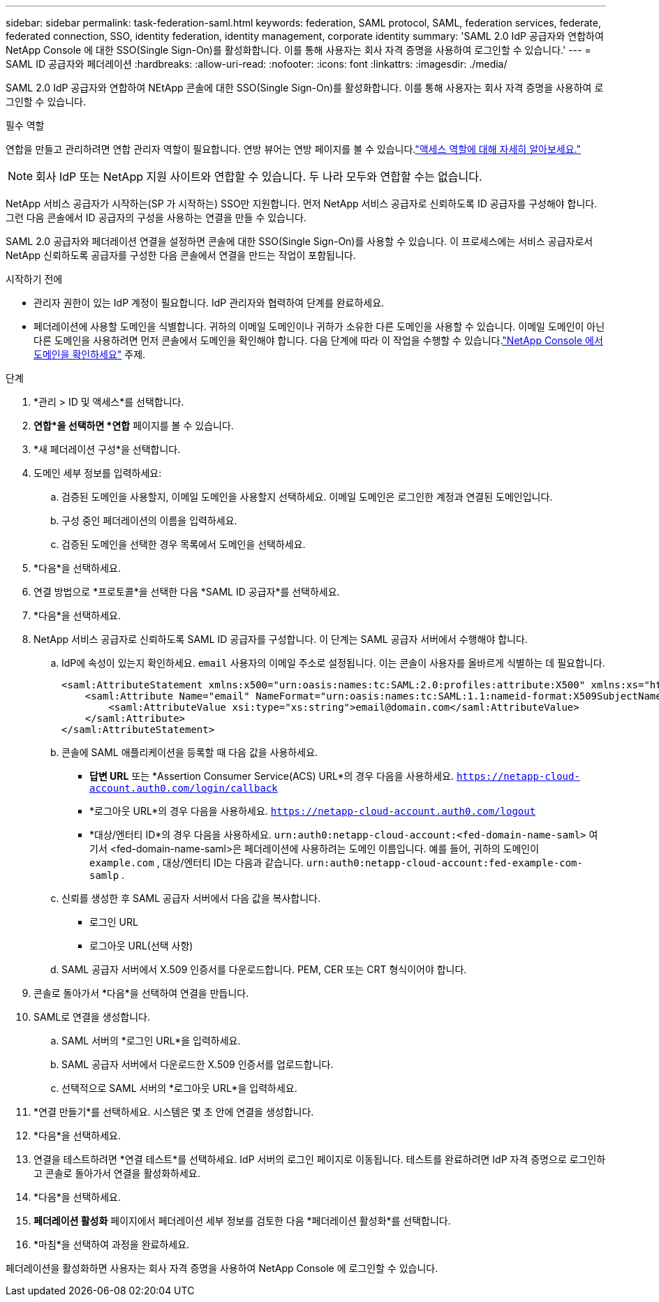 ---
sidebar: sidebar 
permalink: task-federation-saml.html 
keywords: federation, SAML protocol, SAML, federation services,  federate, federated connection, SSO, identity federation, identity management, corporate identity 
summary: 'SAML 2.0 IdP 공급자와 연합하여 NetApp Console 에 대한 SSO(Single Sign-On)를 활성화합니다.  이를 통해 사용자는 회사 자격 증명을 사용하여 로그인할 수 있습니다.' 
---
= SAML ID 공급자와 페더레이션
:hardbreaks:
:allow-uri-read: 
:nofooter: 
:icons: font
:linkattrs: 
:imagesdir: ./media/


[role="lead"]
SAML 2.0 IdP 공급자와 연합하여 NEtApp 콘솔에 대한 SSO(Single Sign-On)를 활성화합니다.  이를 통해 사용자는 회사 자격 증명을 사용하여 로그인할 수 있습니다.

.필수 역할
연합을 만들고 관리하려면 연합 관리자 역할이 필요합니다.  연방 뷰어는 연방 페이지를 볼 수 있습니다.link:reference-iam-predefined-roles.html["액세스 역할에 대해 자세히 알아보세요."]


NOTE: 회사 IdP 또는 NetApp 지원 사이트와 연합할 수 있습니다.  두 나라 모두와 연합할 수는 없습니다.

NetApp 서비스 공급자가 시작하는(SP 가 시작하는) SSO만 지원합니다.  먼저 NetApp 서비스 공급자로 신뢰하도록 ID 공급자를 구성해야 합니다.  그런 다음 콘솔에서 ID 공급자의 구성을 사용하는 연결을 만들 수 있습니다.

SAML 2.0 공급자와 페더레이션 연결을 설정하면 콘솔에 대한 SSO(Single Sign-On)를 사용할 수 있습니다.  이 프로세스에는 서비스 공급자로서 NetApp 신뢰하도록 공급자를 구성한 다음 콘솔에서 연결을 만드는 작업이 포함됩니다.

.시작하기 전에
* 관리자 권한이 있는 IdP 계정이 필요합니다.  IdP 관리자와 협력하여 단계를 완료하세요.
* 페더레이션에 사용할 도메인을 식별합니다.  귀하의 이메일 도메인이나 귀하가 소유한 다른 도메인을 사용할 수 있습니다.  이메일 도메인이 아닌 다른 도메인을 사용하려면 먼저 콘솔에서 도메인을 확인해야 합니다.  다음 단계에 따라 이 작업을 수행할 수 있습니다.link:task-federation-verify-domain.html["NetApp Console 에서 도메인을 확인하세요"] 주제.


.단계
. *관리 > ID 및 액세스*를 선택합니다.
. *연합*을 선택하면 *연합* 페이지를 볼 수 있습니다.
. *새 페더레이션 구성*을 선택합니다.
. 도메인 세부 정보를 입력하세요:
+
.. 검증된 도메인을 사용할지, 이메일 도메인을 사용할지 선택하세요.  이메일 도메인은 로그인한 계정과 연결된 도메인입니다.
.. 구성 중인 페더레이션의 이름을 입력하세요.
.. 검증된 도메인을 선택한 경우 목록에서 도메인을 선택하세요.


. *다음*을 선택하세요.
. 연결 방법으로 *프로토콜*을 선택한 다음 *SAML ID 공급자*를 선택하세요.
. *다음*을 선택하세요.
. NetApp 서비스 공급자로 신뢰하도록 SAML ID 공급자를 구성합니다.  이 단계는 SAML 공급자 서버에서 수행해야 합니다.
+
.. IdP에 속성이 있는지 확인하세요. `email` 사용자의 이메일 주소로 설정됩니다.  이는 콘솔이 사용자를 올바르게 식별하는 데 필요합니다.
+
[source, xml]
----
<saml:AttributeStatement xmlns:x500="urn:oasis:names:tc:SAML:2.0:profiles:attribute:X500" xmlns:xs="http://www.w3.org/2001/XMLSchema" xmlns:xsi="http://www.w3.org/2001/XMLSchema-instance">
    <saml:Attribute Name="email" NameFormat="urn:oasis:names:tc:SAML:1.1:nameid-format:X509SubjectName">
        <saml:AttributeValue xsi:type="xs:string">email@domain.com</saml:AttributeValue>
    </saml:Attribute>
</saml:AttributeStatement>
----
.. 콘솔에 SAML 애플리케이션을 등록할 때 다음 값을 사용하세요.
+
*** *답변 URL* 또는 *Assertion Consumer Service(ACS) URL*의 경우 다음을 사용하세요. `https://netapp-cloud-account.auth0.com/login/callback`
*** *로그아웃 URL*의 경우 다음을 사용하세요. `https://netapp-cloud-account.auth0.com/logout`
*** *대상/엔터티 ID*의 경우 다음을 사용하세요. `urn:auth0:netapp-cloud-account:<fed-domain-name-saml>` 여기서 <fed-domain-name-saml>은 페더레이션에 사용하려는 도메인 이름입니다.  예를 들어, 귀하의 도메인이 `example.com` , 대상/엔터티 ID는 다음과 같습니다. `urn:auth0:netapp-cloud-account:fed-example-com-samlp` .


.. 신뢰를 생성한 후 SAML 공급자 서버에서 다음 값을 복사합니다.
+
*** 로그인 URL
*** 로그아웃 URL(선택 사항)


.. SAML 공급자 서버에서 X.509 인증서를 다운로드합니다.  PEM, CER 또는 CRT 형식이어야 합니다.


. 콘솔로 돌아가서 *다음*을 선택하여 연결을 만듭니다.
. SAML로 연결을 생성합니다.
+
.. SAML 서버의 *로그인 URL*을 입력하세요.
.. SAML 공급자 서버에서 다운로드한 X.509 인증서를 업로드합니다.
.. 선택적으로 SAML 서버의 *로그아웃 URL*을 입력하세요.


. *연결 만들기*를 선택하세요.  시스템은 몇 초 안에 연결을 생성합니다.
. *다음*을 선택하세요.
. 연결을 테스트하려면 *연결 테스트*를 선택하세요.  IdP 서버의 로그인 페이지로 이동됩니다.  테스트를 완료하려면 IdP 자격 증명으로 로그인하고 콘솔로 돌아가서 연결을 활성화하세요.
. *다음*을 선택하세요.
. *페더레이션 활성화* 페이지에서 페더레이션 세부 정보를 검토한 다음 *페더레이션 활성화*를 선택합니다.
. *마침*을 선택하여 과정을 완료하세요.


페더레이션을 활성화하면 사용자는 회사 자격 증명을 사용하여 NetApp Console 에 로그인할 수 있습니다.
